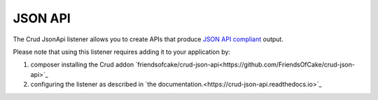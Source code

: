 JSON API
========

The Crud JsonApi listener allows you to create APIs that produce
`JSON API compliant <http://jsonapi.org/>`_
output.

Please note that using this listener requires adding it to your application by:

1. composer installing the Crud addon `friendsofcake/crud-json-api<https://github.com/FriendsOfCake/crud-json-api>`_
2. configuring the listener as described in `the documentation.<https://crud-json-api.readthedocs.io>`_
